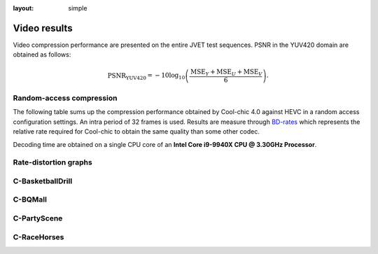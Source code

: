:layout: simple

Video results
=============

.. raw:: html

    <style> .red {color:red} </style>
    <style> .green {color:green} </style>


.. role:: red

.. role:: green

Video compression performance are presented on the entire JVET test sequences.
PSNR in the YUV420 domain are obtained as follows:

.. math::

    \mathrm{PSNR_{YUV420}} = -10 \log_{10} \left(\frac{\mathrm{MSE}_Y + \mathrm{MSE}_U + \mathrm{MSE}_V}{6}\right).



Random-access compression
*************************

The following table sums up the compression performance obtained by Cool-chic
4.0 against HEVC in a random access configuration settings. An intra period of
32 frames is used. Results are measure through `BD-rates
<https://github.com/Anserw/Bjontegaard_metric>`_ which represents the relative
rate required for Cool-chic to obtain the same quality than some other codec.

.. raw:: html

    <style type="text/css">
    .tg .tg-m5nv{border-color:#656565;text-align:center;vertical-align:top}
    .tg .tg-dfl2{border-color:#656565;font-family:inherit;text-align:center;vertical-align:top}
    .tg .tg-uflc{border-color:#656565;color:#009901;text-align:center;vertical-align:top}
    .tg .tg-86ol{border-color:#656565;font-family:inherit;font-weight:bold;text-align:center;vertical-align:center}
    .tg .tg-9mze{border-color:#656565;font-family:inherit;font-style:italic;text-align:center;vertical-align:top}
    .tg .tg-u3ui{border-color:#656565;font-family:inherit;font-weight:bold;text-align:center;vertical-align:top}
    .tg .tg-qch7{border-color:#656565;color:#009901;font-family:inherit;text-align:center;vertical-align:top}
    .tg .tg-arzi{border-color:#656565;color:#cb0000;text-align:center;vertical-align:top}
    .tg .tg-xd3r{border-color:#656565;color:#cb0000;font-family:inherit;text-align:center;vertical-align:top}
    .tg .tg-aaaa{border-color:#656565;color:#cb0000;font-weight:bold;font-family:inherit;text-align:center;vertical-align:top}
    .tg .tg-5niz{border-color:#656565;color:#9b9b9b;font-family:inherit;text-align:center;vertical-align:top}
    .tg .tg-x9uu{border-color:#656565;font-weight:bold;text-align:center;vertical-align:top}
    .tg .tg-1keu{border-color:#656565;color:#9b9b9b;text-align:center;vertical-align:top}
    </style>
    <table class="tg"><thead>
    <tr>
        <th class="tg-86ol" rowspan="2">Sequence</th>
        <th class="tg-86ol" colspan="3">BD-rate of Cool-chic 4.0.0 against [%]</th>
        <th class="tg-86ol" colspan="2">Decoding complexity</th>
    </tr>
    <tr>
        <th class="tg-86ol">HEVC (HM 16)</th>
        <th class="tg-86ol">HEVC (x265-medium)</th>
        <th class="tg-86ol">AVC (x264-medium)</th>
        <th class="tg-86ol">MAC / pixel</th>
        <th class="tg-86ol">Frame rate [fps]</th>
    </tr></thead>
    <tbody>
    <tr>
        <td class="tg-9mze">C-BasketballDrill</td>
        <td class="tg-xd3r">+59.6</td>
        <td class="tg-xd3r">+15.2</td>
        <td class="tg-qch7">-11.5</td>
        <td class="tg-dfl2">946</td>
        <td class="tg-dfl2">18.3</td>
    </tr>
    <tr>
        <td class="tg-9mze">C-BQMall</td>
        <td class="tg-xd3r">+128.7</td>
        <td class="tg-xd3r">+49.3</td>
        <td class="tg-xd3r">+20.6</td>
        <td class="tg-dfl2">945</td>
        <td class="tg-dfl2">16.7</td>
    </tr>
    <tr>
        <td class="tg-9mze">C-PartyScene</td>
        <td class="tg-xd3r">+113.0</td>
        <td class="tg-xd3r">+37.9</td>
        <td class="tg-xd3r">+20.3</td>
        <td class="tg-dfl2">946</td>
        <td class="tg-dfl2">17.5</td>
    </tr>
    <tr>
        <td class="tg-9mze">C-RaceHorses</td>
        <td class="tg-xd3r">+118.7</td>
        <td class="tg-xd3r">+41.0</td>
        <td class="tg-xd3r">+19.3</td>
        <td class="tg-dfl2">950</td>
        <td class="tg-dfl2">16.5</td>
    </tr>
    <tr>
        <td class="tg-u3ui">Average</td>
        <td class="tg-aaaa">+105.0</td>
        <td class="tg-aaaa">+35.9</td>
        <td class="tg-aaaa">+12.2</td>
        <td class="tg-u3ui">947</td>
        <td class="tg-u3ui">17.3</td>
    </tr>
    </tbody></table>

Decoding time are obtained on a single CPU core of an **Intel Core i9-9940X
CPU @ 3.30GHz Processor**.

Rate-distortion graphs
**********************

C-BasketballDrill
*****************

.. image:: ../../assets/video-ra-jvet-c/rd-C-BasketballDrill_832x480_50p_yuv420_8b.png
  :alt: rd-C-BasketballDrill_832x480_50p_yuv420_8b


C-BQMall
********

.. image:: ../../assets/video-ra-jvet-c/rd-C-BQMall_832x480_60p_yuv420_8b.png
  :alt: rd-C-BQMall_832x480_60p_yuv420_8b


C-PartyScene
************

.. image:: ../../assets/video-ra-jvet-c/rd-C-PartyScene_832x480_50p_yuv420_8b.png
  :alt: rd-C-PartyScene_832x480_50p_yuv420_8b

C-RaceHorses
************

.. image:: ../../assets/video-ra-jvet-c/rd-C-RaceHorses_832x480_30p_yuv420_8b.png
  :alt: rd-C-RaceHorses_832x480_30p_yuv420_8b
